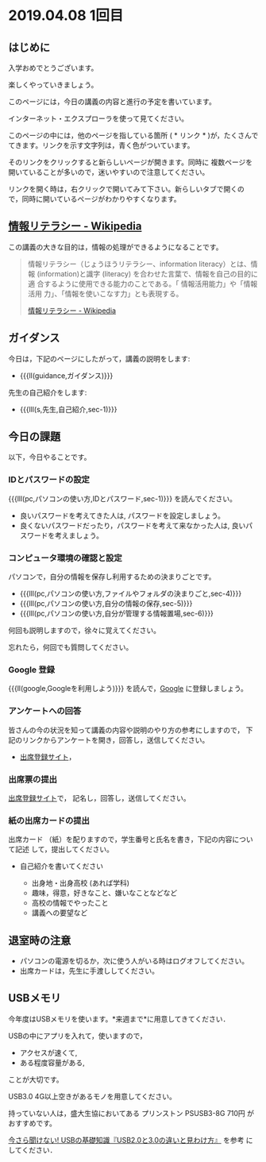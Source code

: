 * 2019.04.08 1回目

** はじめに
入学おめでとうございます。

楽しくやっていきましょう。

このページには，今日の講義の内容と進行の予定を書いています。

インターネット・エクスプローラを使って見てください。

このページの中には，他のページを指している箇所 ( * リンク * )が，たくさんで
てきます。リンクを示す文字列は，青く色がついています。

そのリンクをクリックすると新らしいページが開きます。同時に
複数ページを開いていることが多いので，迷いやすいので注意してください。

リンクを開く時は，右クリックで開いてみて下さい。新らしいタブで開くの
で，同時に開いているページがわかりやすくなります。


** [[https://ja.wikipedia.org/wiki/情報リテラシー][情報リテラシー - Wikipedia]]

この講義の大きな目的は，情報の処理ができるようになることです。

#+BEGIN_QUOTE

情報リテラシー（じょうほうリテラシー、information literacy）とは、情報
(information)と識字 (literacy) を合わせた言葉で、情報を自己の目的に適
合するように使用できる能力のことである。「 情報活用能力」や「情報活用
力」、「情報を使いこなす力」とも表現する。

[[https://ja.wikipedia.org/wiki/情報リテラシー][情報リテラシー - Wikipedia]]

#+END_QUOTE


** ガイダンス

今日は，下記のページにしたがって，講義の説明をします:

- {{{ll(guidance,ガイダンス)}}}

先生の自己紹介をします:
- {{{lll(s,先生,自己紹介,sec-1)}}}
  
** 今日の課題

以下，今日やることです。

*** IDとパスワードの設定

{{{lll(pc,パソコンの使い方,IDとパスワード,sec-1)}}} を読んでください。

-  良いパスワードを考えてきた人は, パスワードを設定しましょう。
-  良くないパスワードだったり，パスワードを考えて来なかった人は,
   良いパスワードを考えましょう。

*** コンピュータ環境の確認と設定

パソコンで，自分の情報を保存し利用するための決まりごとです。

- {{{lll(pc,パソコンの使い方,ファイルやフォルダの決まりごと,sec-4)}}} 
- {{{lll(pc,パソコンの使い方,自分の情報の保存,sec-5)}}} 
- {{{lll(pc,パソコンの使い方,自分が管理する情報置場,sec-6)}}} 

何回も説明しますので，徐々に覚えてください。

忘れたら，何回でも質問してください。

*** Google 登録

{{{ll(google,Googleを利用しよう)}}} を読んで，[[http://google.com][Google]] に登録しましょう。

*** アンケートへの回答

皆さんの今の状況を知って講義の内容や説明のやり方の参考にしますので，
下記のリンクからアンケートを開き，回答し，送信してください。

- [[https://drive.google.com/open?id=1X5FYogr4QTn7bFyqVhmNm1cE65P_w1gV][出席登録サイト]]，

*** 出席票の提出
[[https://drive.google.com/open?id=1X5FYogr4QTn7bFyqVhmNm1cE65P_w1gV][出席登録サイト]]で，
記名し，回答し，送信してください。

*** 紙の出席カードの提出

出席カード （紙）を配りますので，学生番号と氏名を書き，下記の内容について記述
して，提出してください。

- 自己紹介を書いてください
  
  - 出身地・出身高校 (あれば学科)
  - 趣味，得意，好きなこと、嫌いなことなどなど
  - 高校の情報でやったこと
  - 講義への要望など
  
  
** 退室時の注意
- パソコンの電源を切るか，次に使う人がいる時はログオフしてください。
- 出席カードは，先生に手渡ししてください。


** USBメモリ

   今年度はUSBメモリを使います。*来週まで*に用意してきてください．

   USBの中にアプリを入れて，使いますので，

   - アクセスが速くて, 
   - ある程度容量がある,

   ことが大切です。

   USB3.0 4G以上空きがあるモノを用意してください。

   持っていない人は，盛大生協においてある プリンストン PSUSB3-8G 710円
   がおすすめです。

   [[http://uzurea.net/usb-20-30-basic-knowledge/][今さら聞けない! USBの基礎知識『USB2.0と3.0の違いと見わけ方』]] を参考
   にしてください．

